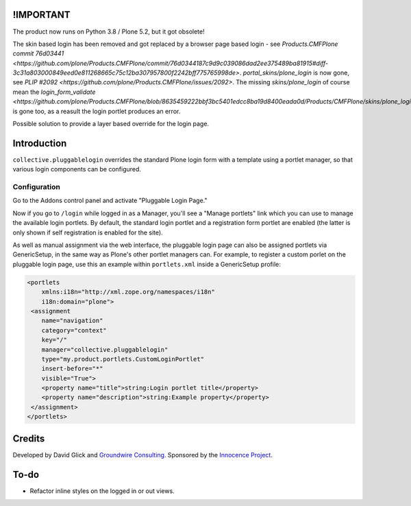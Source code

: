 !IMPORTANT
==========

The product now runs on Python 3.8 / Plone 5.2, but it got obsolete!

The skin based login has been removed and got replaced by a browser page based login - see `Products.CMFPlone commit 76d03441 <https://github.com/plone/Products.CMFPlone/commit/76d0344187c9d9c039086dad2ee375489ba81915#diff-3c31a803000849eed0e811268665c75c12ba307957800f2242bff775765998de>`. `portal_skins/plone_login` is now gone, see `PLIP #2092 <https://github.com/plone/Products.CMFPlone/issues/2092>`. The missing `skins/plone_login` of course mean the `login_form_validate <https://github.com/plone/Products.CMFPlone/blob/8635459222bbf3bc5401edcc8ba19d8400eada0d/Products/CMFPlone/skins/plone_login/login_form_validate.vpy>` is gone too, as a reasult the login portlet produces an error.

Possible solution to provide a layer based override for the login page.


Introduction
============

``collective.pluggablelogin`` overrides the standard Plone login form
with a template using a portlet manager, so that various login
components can be configured.

.. image:: https://github.com/collective/collective.pluggablelogin/raw/master/screenshot.png


Configuration
-------------

Go to the Addons control panel and activate "Pluggable Login Page."

Now if you go to ``/login`` while logged in as a Manager, you'll see a
"Manage portlets" link which you can use to manage the available
login portlets. By default, the standard login portlet and a
registration form portlet are enabled (the latter is only shown
if self registration is enabled for the site).

As well as manual assignment via the web interface, the pluggable login
page can also be assigned portlets via GenericSetup, in the same way
as Plone's other portlet managers can. For example, to register a custom
porlet on the pluggable login page, use this an example within ``portlets.xml``
inside a GenericSetup profile:

.. code:: xml

    <portlets
        xmlns:i18n="http://xml.zope.org/namespaces/i18n"
        i18n:domain="plone">
     <assignment 
        name="navigation"
        category="context"
        key="/"
        manager="collective.pluggablelogin"
        type="my.product.portlets.CustomLoginPortlet"
        insert-before="*"
        visible="True">
        <property name="title">string:Login portlet title</property>
        <property name="description">string:Example property</property>
     </assignment>
    </portlets>


Credits
=======

Developed by David Glick and `Groundwire Consulting
<http://groundwireconsulting.com>`_. Sponsored by the `Innocence Project
<http://www.innocenceproject.org/>`_.


To-do
=====

* Refactor inline styles on the logged in or out views.
